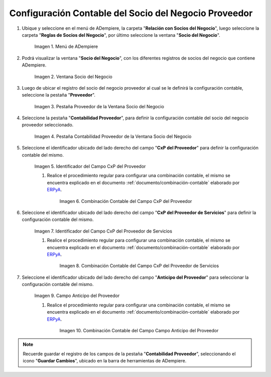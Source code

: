 .. _ERPyA: http://erpya.com
.. |Menú de ADempiere| image:: resources/business-partner-menu.png
.. |Ventana Socio del Negocio| image:: resources/business-partner-window.png
.. |Pestaña Proveedor de la Ventana Socio del Negocio| image:: resources/provider-tab-of-the-business-partner-window.png
.. |Pestaña Contabilidad Proveedor de la Ventana Socio del Negocio| image:: resources/vendor-accounting-tab-business-partner-window.png
.. |Campo CxP del Proveedor| image:: resources/vendor-cxp-field-from-the-vendor-accounting-tab-of-the-business-partner-window.png
.. |Combinación Contable del Campo CxP del Proveedor| image:: resources/accounting-combination-of-the-supplier-cxp-field-from-the-accounting-tab-supplier-of-the-business-partner-window.png
.. |Campo CxP del Proveedor de Servicios| image:: resources/cxp-field-of-the-service-provider-from-the-accounting-tab-provider-of-the-business-partner-window.png
.. |Combinación Contable del Campo CxP del Proveedor de Servicios| image:: resources/accounting-combination-of-the-service-provider-cxp-field-from-the-business-partner-window-provider-accounting-tab.png
.. |Campo Anticipo del Proveedor| image:: resources/vendor-advance-field-from-the-vendor-accounting-tab-of-the-business-partner-window.png
.. |Combinación Contable del Campo Anticipo del Proveedor| image:: resources/accounting-combination-of-vendor-advance-field-from-vendor-accounting-tab-of-business-partner-window.png
.. _documento/configuración-contable-socio-del-negocio-proveedor:

**Configuración Contable del Socio del Negocio Proveedor**
==========================================================

#. Ubique y seleccione en el menú de ADempiere, la carpeta "**Relación con Socios del Negocio**", luego seleccione la carpeta "**Reglas de Socios del Negocio**", por último seleccione la ventana "**Socio del Negocio**".

    |Menú de ADempiere|

    Imagen 1. Menú de ADempiere

#. Podrá visualizar la ventana "**Socio del Negocio**", con los diferentes registros de socios del negocio que contiene ADempiere.

    |Ventana Socio del Negocio|

    Imagen 2. Ventana Socio del Negocio

#. Luego de ubicar el registro del socio del negocio proveedor al cual se le definirá la configuración contable, seleccione la pestaña "**Proveedor**".

    |Pestaña Proveedor de la Ventana Socio del Negocio|

    Imagen 3. Pestaña Proveedor de la Ventana Socio del Negocio

#. Seleccione la pestaña "**Contabilidad Proveedor**", para definir la configuración contable del socio del negocio proveedor seleccionado.

    |Pestaña Contabilidad Proveedor de la Ventana Socio del Negocio|

    Imagen 4. Pestaña Contabilidad Proveedor de la Ventana Socio del Negocio

#. Seleccione el identificador ubicado del lado derecho del campo "**CxP del Proveedor**" para definir la configuración contable del mismo.

    |Campo CxP del Proveedor|

    Imagen 5. Identificador del Campo CxP del Proveedor

    #. Realice el procedimiento regular para configurar una combinación contable, el mismo se encuentra explicado en el documento :ref:`documento/combinación-contable` elaborado por `ERPyA`_.

        |Combinación Contable del Campo CxP del Proveedor|

        Imagen 6. Combinación Contable del Campo CxP del Proveedor

#. Seleccione el identificador ubicado del lado derecho del campo "**CxP del Proveedor de Servicios**" para definir la configuración contable del mismo.

    |Campo CxP del Proveedor de Servicios|

    Imagen 7. Identificador del Campo CxP del Proveedor de Servicios

    #. Realice el procedimiento regular para configurar una combinación contable, el mismo se encuentra explicado en el documento :ref:`documento/combinación-contable` elaborado por `ERPyA`_.

        |Combinación Contable del Campo CxP del Proveedor de Servicios|

        Imagen 8. Combinación Contable del Campo CxP del Proveedor de Servicios

#. Seleccione el identificador ubicado del lado derecho del campo "**Anticipo del Proveedor**" para seleccionar la configuración contable del mismo.

    |Campo Anticipo del Proveedor|

    Imagen 9. Campo Anticipo del Proveedor

    #. Realice el procedimiento regular para configurar una combinación contable, el mismo se encuentra explicado en el documento :ref:`documento/combinación-contable` elaborado por `ERPyA`_.

        |Combinación Contable del Campo Anticipo del Proveedor|

        Imagen 10. Combinación Contable del Campo Campo Anticipo del Proveedor

.. note::

    Recuerde guardar el registro de los campos de la pestaña "**Contabilidad Proveedor**", seleccionando el icono "**Guardar Cambios**", ubicado en la barra de herramientas de ADempiere.